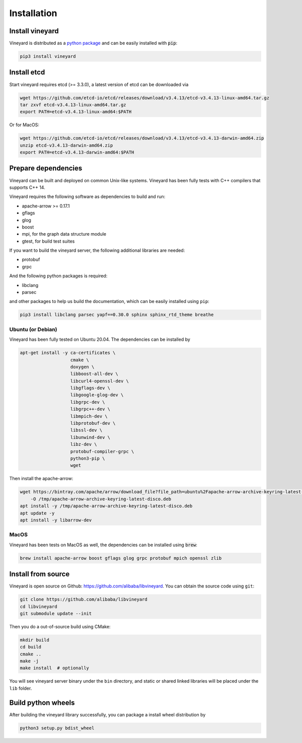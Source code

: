 Installation
============

Install vineyard
----------------

Vineyard is distributed as a `python package <https://pypi.org/project/vineyard/>`_
and can be easily installed with :code:`pip`:

.. code:: shell

    pip3 install vineyard

Install etcd
------------

Start vineyard requires etcd (>= 3.3.0), a latest version of etcd can be downloaded via

.. code:: shell

    wget https://github.com/etcd-io/etcd/releases/download/v3.4.13/etcd-v3.4.13-linux-amd64.tar.gz
    tar zxvf etcd-v3.4.13-linux-amd64.tar.gz
    export PATH=etcd-v3.4.13-linux-amd64:$PATH

Or for MacOS:

.. code:: shell

    wget https://github.com/etcd-io/etcd/releases/download/v3.4.13/etcd-v3.4.13-darwin-amd64.zip
    unzip etcd-v3.4.13-darwin-amd64.zip
    export PATH=etcd-v3.4.13-darwin-amd64:$PATH

Prepare dependencies
--------------------

Vineyard can be built and deployed on common Unix-like systems. Vineyard has been
fully tests with C++ compilers that supports C++ 14.

Vineyard requires the following software as dependencies to build and run:

+ apache-arrow >= 0.17.1
+ gflags
+ glog
+ boost
+ mpi, for the graph data structure module
+ gtest, for build test suites

If you want to build the vineyard server, the following additional libraries are needed:

+ protobuf
+ grpc

And the following python packages is required:

+ libclang
+ parsec

and other packages to help us build the documentation, which can be easily installed using ``pip``:

.. code:: shell

    pip3 install libclang parsec yapf==0.30.0 sphinx sphinx_rtd_theme breathe

Ubuntu (or Debian)
~~~~~~~~~~~~~~~~~~

Vineyard has been fully tested on Ubuntu 20.04. The dependencies can be installed by

.. code:: shell

    apt-get install -y ca-certificates \
                       cmake \
                       doxygen \
                       libboost-all-dev \
                       libcurl4-openssl-dev \
                       libgflags-dev \
                       libgoogle-glog-dev \
                       libgrpc-dev \
                       libgrpc++-dev \
                       libmpich-dev \
                       libprotobuf-dev \
                       libssl-dev \
                       libunwind-dev \
                       libz-dev \
                       protobuf-compiler-grpc \
                       python3-pip \
                       wget

Then install the apache-arrow:

.. code:: shell

    wget https://bintray.com/apache/arrow/download_file?file_path=ubuntu%2Fapache-arrow-archive-keyring-latest-disco.deb \
        -O /tmp/apache-arrow-archive-keyring-latest-disco.deb
    apt install -y /tmp/apache-arrow-archive-keyring-latest-disco.deb
    apt update -y
    apt install -y libarrow-dev

MacOS
~~~~~

Vineyard has been tests on MacOS as well, the dependencies can be installed using :code:`brew`:

.. code:: shell

    brew install apache-arrow boost gflags glog grpc protobuf mpich openssl zlib

Install from source
-------------------

Vineyard is open source on Github: `https://github.com/alibaba/libvineyard
<https://github.com/alibaba/libvineyard>`_.
You can obtain the source code using ``git``:

.. code:: console

    git clone https://github.com/alibaba/libvineyard
    cd libvineyard
    git submodule update --init

Then you do a out-of-source build using CMake:

.. code:: shell

    mkdir build
    cd build
    cmake ..
    make -j
    make install  # optionally

You will see vineyard server binary under the ``bin`` directory, and static or shared linked
libraries will be placed under the ``lib`` folder.

Build python wheels
-------------------

After building the vineyard library successfully, you can package a install wheel distribution by

.. code:: shell

    python3 setup.py bdist_wheel
